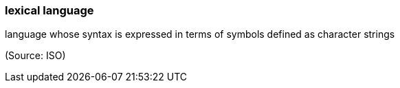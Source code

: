 === lexical language

language whose syntax is expressed in terms of symbols defined as character strings

(Source: ISO)


